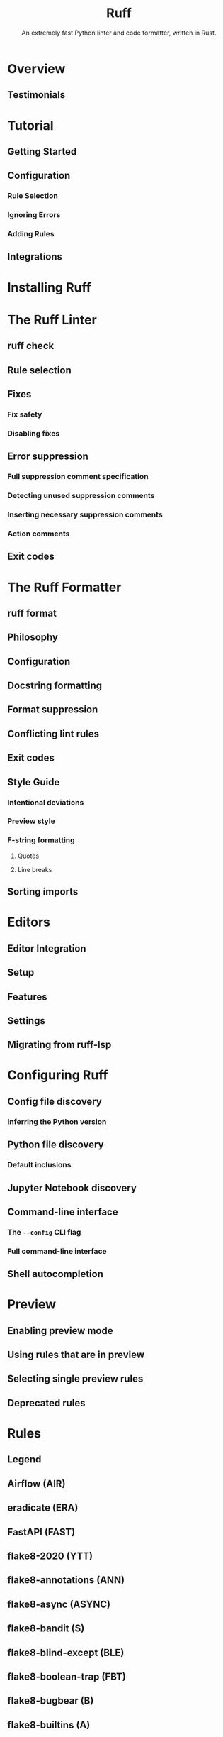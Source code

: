#+TITLE: Ruff
#+SUBTITLE: An extremely fast Python linter and code formatter, written in Rust.
#+VERSION: v0.12.4
#+STARTUP: entitiespretty
#+STARTUP: indent
#+STARTUP: overview

* Overview
** Testimonials

* Tutorial
** Getting Started
** Configuration
*** Rule Selection
*** Ignoring Errors
*** Adding Rules

** Integrations

* Installing Ruff
* The Ruff Linter
** ruff check
** Rule selection
** Fixes
*** Fix safety
*** Disabling fixes

** Error suppression
*** Full suppression comment specification
*** Detecting unused suppression comments
*** Inserting necessary suppression comments
*** Action comments

** Exit codes

* The Ruff Formatter
** ruff format
** Philosophy
** Configuration
** Docstring formatting
** Format suppression
** Conflicting lint rules
** Exit codes
** Style Guide
*** Intentional deviations
*** Preview style
*** F-string formatting
**** Quotes
**** Line breaks

** Sorting imports

* Editors
** Editor Integration
** Setup
** Features
** Settings
** Migrating from ruff-lsp

* Configuring Ruff
** Config file discovery
*** Inferring the Python version

** Python file discovery
*** Default inclusions

** Jupyter Notebook discovery
** Command-line interface
*** The ~--config~ CLI flag
*** Full command-line interface

** Shell autocompletion

* Preview
** Enabling preview mode
** Using rules that are in preview
** Selecting single preview rules
** Deprecated rules

* Rules
** Legend
** Airflow (AIR)
** eradicate (ERA)
** FastAPI (FAST)
** flake8-2020 (YTT)
** flake8-annotations (ANN)
** flake8-async (ASYNC)
** flake8-bandit (S)
** flake8-blind-except (BLE)
** flake8-boolean-trap (FBT)
** flake8-bugbear (B)
** flake8-builtins (A)
** flake8-commas (COM)
** flake8-comprehensions (C4)
** flake8-copyright (CPY)
** flake8-datetimez (DTZ)
** flake8-debugger (T10)
** flake8-django (DJ)
** flake8-errmsg (EM)
** flake8-executable (EXE)
** flake8-fixme (FIX)
** flake8-future-annotations (FA)
** flake8-gettext (INT)
** flake8-implicit-str-concat (ISC)
** flake8-import-conventions (ICN)
** flake8-logging (LOG)
** flake8-logging-format (G)
** flake8-no-pep420 (INP)
** flake8-pie (PIE)
** flake8-print (T20)
** flake8-pyi (PYI)
** flake8-pytest-style (PT)
** flake8-quotes (Q)
** flake8-raise (RSE)
** flake8-return (RET)
** flake8-self (SLF)
** flake8-simplify (SIM)
** flake8-slots (SLOT)
** flake8-tidy-imports (TID)
** flake8-todos (TD)
** flake8-type-checking (TC)
** flake8-unused-arguments (ARG)
** flake8-use-pathlib (PTH)
** flynt (FLY)
** isort (I)
** mccabe (C90)
** NumPy-specific rules (NPY)
** pandas-vet (PD)
** pep8-naming (N)
** Perflint (PERF)
** pycodestyle (E, W)
*** Error (E)
*** Warning (W)

** pydoclint (DOC)
** pydocstyle (D)
** Pyflakes (F)
** pygrep-hooks (PGH)
** Pylint (PL)
*** Convention (PLC)
*** Error (PLE)
*** Refactor (PLR)
*** Warning (PLW)

** pyupgrade (UP)
** refurb (FURB)
** Ruff-specific rules (RUF)
** tryceratops (TRY)

* TODO Settings
* Versioning
** Version changes
** Minimum supported Rust version
** Preview mode
** Rule stabilization
** Fix stabilization
** Visual Studio Code Extension

* Integrations
** GitHub Actions
** GitLab CI/CD
** pre-commit
** mdformat
** Docker

* FAQ
* Contributing
** The Basics
*** Prerequisites
*** Development
*** Project Structure
*** Example: Adding a new lint rule
**** Rule naming convention
**** Rule testing: fixtures and snapshots

*** Example: Adding a new configuration option

** MkDocs
** Release Process
*** Creating a new release

** Ecosystem CI
** Upgrading Rust
** Benchmarking and Profiling
*** CPython Benchmark
*** Microbenchmarks
**** Benchmark-driven Development
**** PR Summary
**** Tips

*** Profiling Projects
**** Linux
**** Mac

** cargo dev
** Subsystems
*** Compilation Pipeline
*** Import Categorization
**** Project root
**** Package root
**** Import categorization
